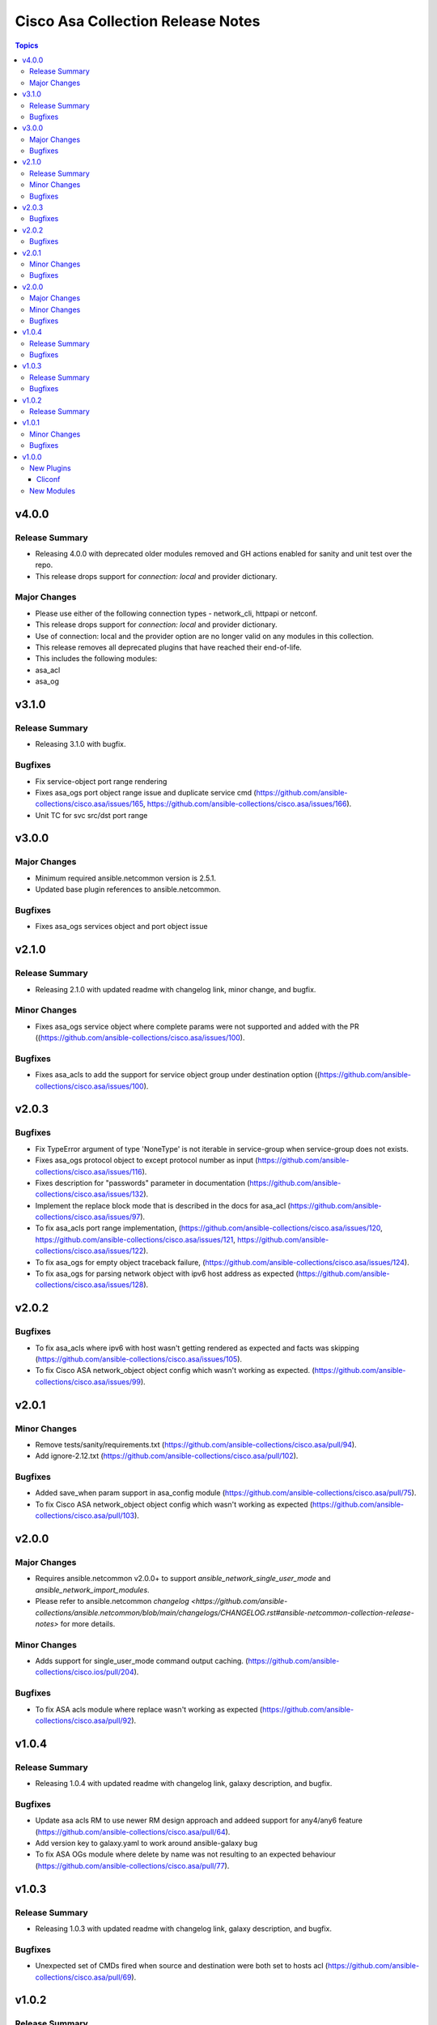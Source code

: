 ==================================
Cisco Asa Collection Release Notes
==================================

.. contents:: Topics


v4.0.0
======

Release Summary
---------------

- Releasing 4.0.0 with deprecated older modules removed and GH actions enabled for sanity and unit test over the repo.
- This release drops support for `connection: local` and provider dictionary.

Major Changes
-------------

- Please use either of the following connection types - network_cli, httpapi or netconf.
- This release drops support for `connection: local` and provider dictionary.
- Use of connection: local and the provider option are no longer valid on any modules in this collection.
- This release removes all deprecated plugins that have reached their end-of-life.
- This includes the following modules:
- asa_acl
- asa_og

v3.1.0
======

Release Summary
---------------

- Releasing 3.1.0 with bugfix.

Bugfixes
--------

- Fix service-object port range rendering
- Fixes asa_ogs port object range issue and duplicate service cmd (https://github.com/ansible-collections/cisco.asa/issues/165, https://github.com/ansible-collections/cisco.asa/issues/166).
- Unit TC for svc src/dst port range

v3.0.0
======

Major Changes
-------------

- Minimum required ansible.netcommon version is 2.5.1.
- Updated base plugin references to ansible.netcommon.

Bugfixes
--------

- Fixes asa_ogs services object and port object issue

v2.1.0
======

Release Summary
---------------

- Releasing 2.1.0 with updated readme with changelog link, minor change, and bugfix.

Minor Changes
-------------

- Fixes asa_ogs service object where complete params were not supported and added with the PR ((https://github.com/ansible-collections/cisco.asa/issues/100).

Bugfixes
--------

- Fixes asa_acls to add the support for service object group under destination option ((https://github.com/ansible-collections/cisco.asa/issues/100).

v2.0.3
======

Bugfixes
--------

- Fix TypeError argument of type 'NoneType' is not iterable in service-group when service-group does not exists.
- Fixes asa_ogs protocol object to except protocol number as input (https://github.com/ansible-collections/cisco.asa/issues/116).
- Fixes description for "passwords" parameter in documentation (https://github.com/ansible-collections/cisco.asa/issues/132).
- Implement the replace block mode that is described in the docs for asa_acl (https://github.com/ansible-collections/cisco.asa/issues/97).
- To fix asa_acls port range implementation, (https://github.com/ansible-collections/cisco.asa/issues/120, https://github.com/ansible-collections/cisco.asa/issues/121, https://github.com/ansible-collections/cisco.asa/issues/122).
- To fix asa_ogs for empty object traceback failure, (https://github.com/ansible-collections/cisco.asa/issues/124).
- To fix asa_ogs for parsing network object with ipv6 host address as expected (https://github.com/ansible-collections/cisco.asa/issues/128).

v2.0.2
======

Bugfixes
--------

- To fix asa_acls where ipv6 with host wasn't getting rendered as expected and facts was skipping (https://github.com/ansible-collections/cisco.asa/issues/105).
- To fix Cisco ASA network_object object config which wasn't working as expected. (https://github.com/ansible-collections/cisco.asa/issues/99).

v2.0.1
======

Minor Changes
-------------

- Remove tests/sanity/requirements.txt (https://github.com/ansible-collections/cisco.asa/pull/94).
- Add ignore-2.12.txt (https://github.com/ansible-collections/cisco.asa/pull/102).

Bugfixes
--------

- Added save_when param support in asa_config module (https://github.com/ansible-collections/cisco.asa/pull/75).
- To fix Cisco ASA network_object object config which wasn't working as expected (https://github.com/ansible-collections/cisco.asa/pull/103).

v2.0.0
======

Major Changes
-------------

- Requires ansible.netcommon v2.0.0+ to support `ansible_network_single_user_mode` and `ansible_network_import_modules`.
- Please refer to ansible.netcommon `changelog <https://github.com/ansible-collections/ansible.netcommon/blob/main/changelogs/CHANGELOG.rst#ansible-netcommon-collection-release-notes>` for more details.

Minor Changes
-------------

- Adds support for single_user_mode command output caching. (https://github.com/ansible-collections/cisco.ios/pull/204).

Bugfixes
--------

- To fix ASA acls module where replace wasn't working as expected (https://github.com/ansible-collections/cisco.asa/pull/92).

v1.0.4
======

Release Summary
---------------

- Releasing 1.0.4 with updated readme with changelog link, galaxy description, and bugfix.

Bugfixes
--------

- Update asa acls RM to use newer RM design approach and addeed support for any4/any6 feature (https://github.com/ansible-collections/cisco.asa/pull/64).
- Add version key to galaxy.yaml to work around ansible-galaxy bug
- To fix ASA OGs module where delete by name was not resulting to an expected behaviour (https://github.com/ansible-collections/cisco.asa/pull/77).

v1.0.3
======

Release Summary
---------------

- Releasing 1.0.3 with updated readme with changelog link, galaxy description, and bugfix.

Bugfixes
--------

- Unexpected set of CMDs fired when source and destination were both set to hosts acl (https://github.com/ansible-collections/cisco.asa/pull/69).

v1.0.2
======

Release Summary
---------------

- Re-releasing 1.0.1 with updated changelog.

v1.0.1
======

Minor Changes
-------------

- Removes Cisco ASA sanity ignores and sync for argspec and docstring (https://github.com/ansible-collections/cisco.asa/pull/59).
- Updated docs.

Bugfixes
--------

- Make `src`, `backup` and `backup_options` in asa_config work when module alias is used (https://github.com/ansible-collections/cisco.asa/pull/61).

v1.0.0
======

New Plugins
-----------

Cliconf
~~~~~~~

- asa - Use asa cliconf to run command on Cisco ASA platform

New Modules
-----------

- asa_acl - (deprecated, removed after 2022-06-01) Manage access-lists on a Cisco ASA
- asa_acls - Access-Lists resource module
- asa_command - Run arbitrary commands on Cisco ASA devices
- asa_config - Manage configuration sections on Cisco ASA devices
- asa_facts - Collect facts from remote devices running Cisco ASA
- asa_og - (deprecated, removed after 2022-06-01) Manage object groups on a Cisco ASA
- asa_ogs - Object Group resource module
